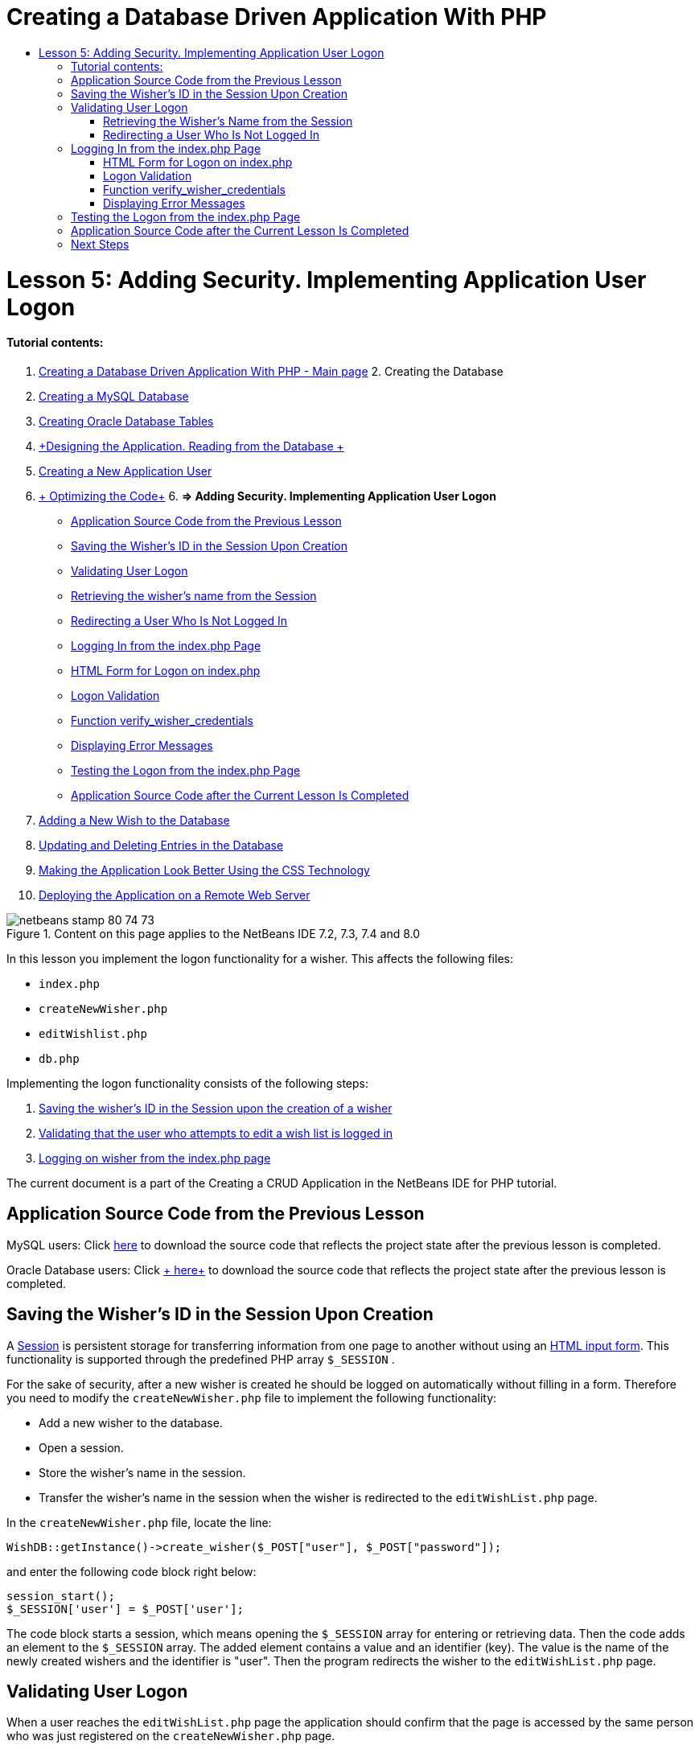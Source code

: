 // 
//     Licensed to the Apache Software Foundation (ASF) under one
//     or more contributor license agreements.  See the NOTICE file
//     distributed with this work for additional information
//     regarding copyright ownership.  The ASF licenses this file
//     to you under the Apache License, Version 2.0 (the
//     "License"); you may not use this file except in compliance
//     with the License.  You may obtain a copy of the License at
// 
//       http://www.apache.org/licenses/LICENSE-2.0
// 
//     Unless required by applicable law or agreed to in writing,
//     software distributed under the License is distributed on an
//     "AS IS" BASIS, WITHOUT WARRANTIES OR CONDITIONS OF ANY
//     KIND, either express or implied.  See the License for the
//     specific language governing permissions and limitations
//     under the License.
//

= Creating a Database Driven Application With PHP
:jbake-type: tutorial
:jbake-tags: tutorials 
:jbake-status: published
:syntax: true
:toc: left
:toc-title:
:description: Creating a Database Driven Application With PHP - Apache NetBeans
:keywords: Apache NetBeans, Tutorials, Creating a Database Driven Application With PHP

= Lesson 5: Adding Security. Implementing Application User Logon
:jbake-type: tutorial
:jbake-tags: tutorials 
:jbake-status: published
:syntax: true
:toc: left
:toc-title:
:description: Lesson 5: Adding Security. Implementing Application User Logon - Apache NetBeans
:keywords: Apache NetBeans, Tutorials, Lesson 5: Adding Security. Implementing Application User Logon


==== Tutorial contents:

1. link:wish-list-tutorial-main-page.html[+Creating a Database Driven Application With PHP - Main page+]
2. 
Creating the Database

1. link:wish-list-lesson1.html[+Creating a MySQL Database+]
2. link:wish-list-oracle-lesson1.html[+Creating Oracle Database Tables+]
3. link:wish-list-lesson2.html[+Designing the Application. Reading from the Database +]
4. link:wish-list-lesson3.html[+Creating a New Application User+]
5. link:wish-list-lesson4.html[+ Optimizing the Code+]
6. 
*=> Adding Security. Implementing Application User Logon*

* <<previousLessonSourceCode,Application Source Code from the Previous Lesson>>
* <<savingWisherIDInSessionUponCreation,Saving the Wisher's ID in the Session Upon Creation>>
* <<validateWisherLogon,Validating User Logon>>
* <<retrievingUserNameFromSession,Retrieving the wisher's name from the Session>>
* <<redirectingNotLoggedInUserToIndexPage,Redirecting a User Who Is Not Logged In>>
* <<logonFromIndexPage,Logging In from the index.php Page>>
* <<logonForm,HTML Form for Logon on index.php>>
* <<logonValidation,Logon Validation>>
* <<verifyWisherCredentials,Function verify_wisher_credentials>>
* <<displayErrorMessage,Displaying Error Messages>>
* <<testingLogonFromIndexPage,Testing the Logon from the index.php Page>>
* <<lessonResultSourceCode,Application Source Code after the Current Lesson Is Completed>>
7. link:wish-list-lesson6.html[+Adding a New Wish to the Database+]
8. link:wish-list-lesson7.html[+Updating and Deleting Entries in the Database+]
9. link:wish-list-lesson8.html[+Making the Application Look Better Using the CSS Technology+]
10. link:wish-list-lesson9.html[+Deploying the Application on a Remote Web Server+]

image::images/netbeans-stamp-80-74-73.png[title="Content on this page applies to the NetBeans IDE 7.2, 7.3, 7.4 and 8.0"]

In this lesson you implement the logon functionality for a wisher. This affects the following files:

*  ``index.php`` 
*  ``createNewWisher.php`` 
*  ``editWishlist.php`` 
*  ``db.php`` 

Implementing the logon functionality consists of the following steps:

1. <<savingWisherIDInSessionUponCreation,Saving the wisher's ID in the Session upon the creation of a wisher>>
2. <<validateWisherLogon,Validating that the user who attempts to edit a wish list is logged in>>
3. <<logonFromIndexPage,Logging on wisher from the index.php page>>

The current document is a part of the Creating a CRUD Application in the NetBeans IDE for PHP tutorial.



== Application Source Code from the Previous Lesson

MySQL users: Click link:https://netbeans.org/files/documents/4/1930/lesson4.zip[+here+] to download the source code that reflects the project state after the previous lesson is completed.

Oracle Database users: Click link:https://netbeans.org/projects/www/downloads/download/php%252Foracle-lesson4.zip[+ here+] to download the source code that reflects the project state after the previous lesson is completed.


== Saving the Wisher's ID in the Session Upon Creation

A link:http://us2.php.net/manual/en/ref.session.php[+Session+] is persistent storage for transferring information from one page to another without using an link:wish-list-lesson5.html#htmlForm[+HTML input form+]. This functionality is supported through the predefined PHP array  ``$_SESSION`` .

For the sake of security, after a new wisher is created he should be logged on automatically without filling in a form. Therefore you need to modify the  ``createNewWisher.php``  file to implement the following functionality:

* Add a new wisher to the database.
* Open a session.
* Store the wisher's name in the session.
* Transfer the wisher's name in the session when the wisher is redirected to the  ``editWishList.php``  page.

In the  ``createNewWisher.php``  file, locate the line:


[source,java]
----

WishDB::getInstance()->create_wisher($_POST["user"], $_POST["password"]);
----

and enter the following code block right below:


[source,java]
----

session_start();
$_SESSION['user'] = $_POST['user'];
----

The code block starts a session, which means opening the  ``$_SESSION``  array for entering or retrieving data. Then the code adds an element to the  ``$_SESSION``  array. The added element contains a value and an identifier (key). The value is the name of the newly created wishers and the identifier is "user". Then the program redirects the wisher to the  ``editWishList.php``  page.


== Validating User Logon

When a user reaches the  ``editWishList.php``  page the application should confirm that the page is accessed by the same person who was just registered on the  ``createNewWisher.php``  page.

Implementing this functionality consists of two steps:

* <<retrievingUserNameFromSession,Retrieving the wisher's name from the Session>>
* <<redirectingNotLoggedInUserToIndexPage,Redirecting the user to the index.php if retrieving the wisher's name from the Session failed>>


=== Retrieving the Wisher's Name from the Session

Replace the default code in the PHP block of  ``editWishList.php``  with the following:

[source,java]
----

session_start();
if (array_key_exists("user", $_SESSION)) {
    echo "Hello " . $_SESSION['user'];
}
----

The code block opens the  ``$_SESSION``  array for retrieving data and verifies that  ``$_SESSION``  contains an element with the identifier "user". If the check is successful, the code prints a welcome message.

To check that the session is implemented correctly:

1. Run the  ``createNewWisher.php``  file and create a new wisher, for example Jack.
The  ``editWishList.php``  opens with Hello Jack.
2. Clear session cookies in your browser or end the session and run  ``editWishList.php``  from the IDE.
The  ``editWishList.php``  file opens with Hello because no user has been transferred through a session. This is not correct because it enables someone who is not logged in and not registered to create or edit a wish list. In order to avoid this, the user needs to be redirected to the  ``index.php``  page.


=== Redirecting a User Who Is Not Logged In

Add the following code block to  ``editWishList.php`` , below the  ``if``  clause:

[source,java]
----

else {
   header('Location: index.php');
   exit;
}
----

The code redirects the user to the index.php page and cancels PHP code execution.

To check that the functionality is implemented correctly, run the  ``editWishList.php``  file. The expected result is that the  ``index.php``  page opens.


== Logging In from the index.php Page

The logon from the index.php page consists of two steps:

* <<logonForm,Entering the user's name and password in an HTML input form and submitting the data for validation to the index.php page.>>
* <<logonValidation,Validating the logon>>


=== HTML Form for Logon on index.php

In the  ``index.php``  file, enter the following code before the closing  ``</body>``  tag:

[source,xml]
----

<form name="logon" action="index.php" method="POST" >
    Username: <input type="text" name="user">
    Password  <input type="password" name="userpassword">
    <input type="submit" value="Edit My Wish List">
</form>
----

*Note: *You can ignore warnings from the HTML validator.

The code presents an link:wish-list-lesson3.html#htmlForm[+HTML form+] that enables entering the name and password of the user in the text fields. When the user clicks Edit My Wish List, the data is transferred to the same page, index.php.


=== Logon Validation

Logon validation involves:

* <<checkWhereUserCameFrom,Checking where the user was redirected from>>.
* <<verifyCredentials,Verifying the user's name and password>>.
* Saving the user name to the Session and redirecting the user to the editWishList.php page or <<displayErrorMessage,Displaying an error message.>>

A user may access the  ``index.php``  page on starting the application, or from the<<validateWisherLogon, editWishList.php>> page, or when redirected from the  ``index.php``  page after entering name and password.

Because only in the last case is the link:http://www.htmlcodetutorial.com/forms/_FORM_METHOD.html[+HTML request method+] POST used, you can always learn where the user was located when they accessed  ``index.php`` .

In the index.php file, create a <?php ?> block above the HTML block, with the following code:

[source,php]
----

<?php

require_once("Includes/db.php");
$logonSuccess = false;// verify user's credentials
if ($_SERVER['REQUEST_METHOD'] == "POST") {
    $logonSuccess = (WishDB::getInstance()->verify_wisher_credentials($_POST['user'], $_POST['userpassword']));
    if ($logonSuccess == true) {
        session_start();
        $_SESSION['user'] = $_POST['user'];
        header('Location: editWishList.php');
        exit;
    }
}
?>

----

The top of the code block enables the use of the  ``db.php``  file and initializes the  ``$logonSuccess``  variable with the value  ``false`` . If validation succeeds, this value will change to  ``true`` .

The code that verifies the user's credentials first checks if the request method is POST. If the request method is POST, the user was redirected after submitting the <<logonForm,logon form>>. In this case, the code block calls the  ``verify_wisher_credentials``  function with the name and password entered in the logon form.

The  ``verify_wisher_credentials``  function, which you write in <<verifyWisherCredentials,the next section>>, checks whether there is a record in the  ``wishers``  table where the user and password match the values submitted in the <<logonForm,logon form>>. If the  ``verify_wisher_credentials``  function returns  ``true`` , a wisher with the specified combination of name and password is registered in the database. This means that validation succeeds, and  ``$logonSuccess``  changes value to  ``true`` . In this case, a session starts, and the  ``$_SESSION``  array opens. The code adds a new element to the  ``$_SESSION``  array. The element contains a value and an identifier (key). The value is the name of the wisher and the identifier is "user". Then the code redirects the user to the  ``editWishList.php``  page in order to edit the wish list.

If the  ``verify_wisher_credentials``  function returns  ``false`` , the value of the  ``$logonSuccess``  variable remains false. The value of the variable is used in <<displayErrorMessage,displaying an error message>>.


=== Function verify_wisher_credentials

In order to implement verification of the wisher's credentials, you need to add a new function to the  ``WishDB``  class in the  ``db.php``  file. The function requires a name and a password as the input parameters and returns 0 or 1.

*For the MySQL database*, enter the following code block:

[source,java]
----

public function verify_wisher_credentials ($name, $password){$name = $this->real_escape_string($name);$password = $this->real_escape_string($password);$result = $this->query("SELECT 1 FROM wishers
 	           WHERE name = '" . $name . "' AND password = '" . $password . "'");
   return $result->data_seek(0);
}
----

*For the Oracle Database*, enter the following code block (Because OCI8 has no equivalent to  ``mysql_num_rows`` , this code is a modified form of  ``get_wisher_id_by_name`` ):


[source,java]
----

public function verify_wisher_credentials($name, $password) {
    $query = "SELECT 1 FROM wishers WHERE name = :name_bv AND password = :pwd_bv";
    $stid = oci_parse($this->con, $query);
    oci_bind_by_name($stid, ':name_bv', $name);
    oci_bind_by_name($stid, ':pwd_bv', $password);
    oci_execute($stid);
//Because name is a unique value I only expect one row
    $row = oci_fetch_array($stid, OCI_ASSOC);
    if ($row) 
        return true;
    else
        return false;
}
----

The code block executes the query  `` "SELECT 1 FROM wishers WHERE Name = '" . $name . "' AND Password = '" . $password . "'"``  and returns the number of records that meet the specified query. If such record is found, the function returns  ``true`` . If there is no such record in the database, the function returns  ``false`` .


=== Displaying Error Messages

In order to enable the application to display error messages, enter the following <? php ?> code block into the logon form in  ``index.php`` , below the input fields but above the button:

[source,php]
----

<?php
  if ($_SERVER["REQUEST_METHOD"] == "POST") { 
      if (!$logonSuccess)
          echo "Invalid name and/or password";
  }
?>
----
The code block checks the value of the $logonSuccess variable and if it is false, displays an error message.


== Testing the Logon from the index.php Page

To check that the logon functionality works correctly on the  ``index.php``  front page:

1. Run the application.
2. On the  ``index.php``  page, enter Tom in the Username edit box and Tim in the Password edit box.
3. Press Edit My Wish List. An error message is displayed (Note that browser window below is reduced to 600px width, which adds some line breaks): 
image::images/incorrectNamePasswordIndex.png[]
4. Enter Tom in the Username edit box and tomcat in the Password edit box.
5. Press Edit My Wish list. The editWishList.php page is displayed: 
image::images/SuccessfulLogonOnIndexRedirectToEditWishList.png[]


== Application Source Code after the Current Lesson Is Completed

MySQL users: Click link:https://netbeans.org/files/documents/4/1931/lesson5.zip[+ here+] to download the source code that reflects the project state after the lesson is completed.

Oracle Database users: Click link:https://netbeans.org/projects/www/downloads/download/php%252Foracle-lesson5.zip[+ here+] to download the source code that reflects the project state after the lesson is completed.


== Next Steps

link:wish-list-lesson4.html[+<< Previous lesson+]

link:wish-list-lesson6.html[+Next lesson >>+]

link:wish-list-tutorial-main-page.html[+Back to the Tutorial main page+]


link:/about/contact_form.html?to=3&subject=Feedback:%20PHP%20Wish%20List%20CRUD%205:%20Implementing%20Security[+Send Feedback on This Tutorial+]


To send comments and suggestions, get support, and keep informed on the latest developments on the NetBeans IDE PHP development features, link:../../../community/lists/top.html[+join the users@php.netbeans.org mailing list+].

link:../../trails/php.html[+Back to the PHP Learning Trail+]

